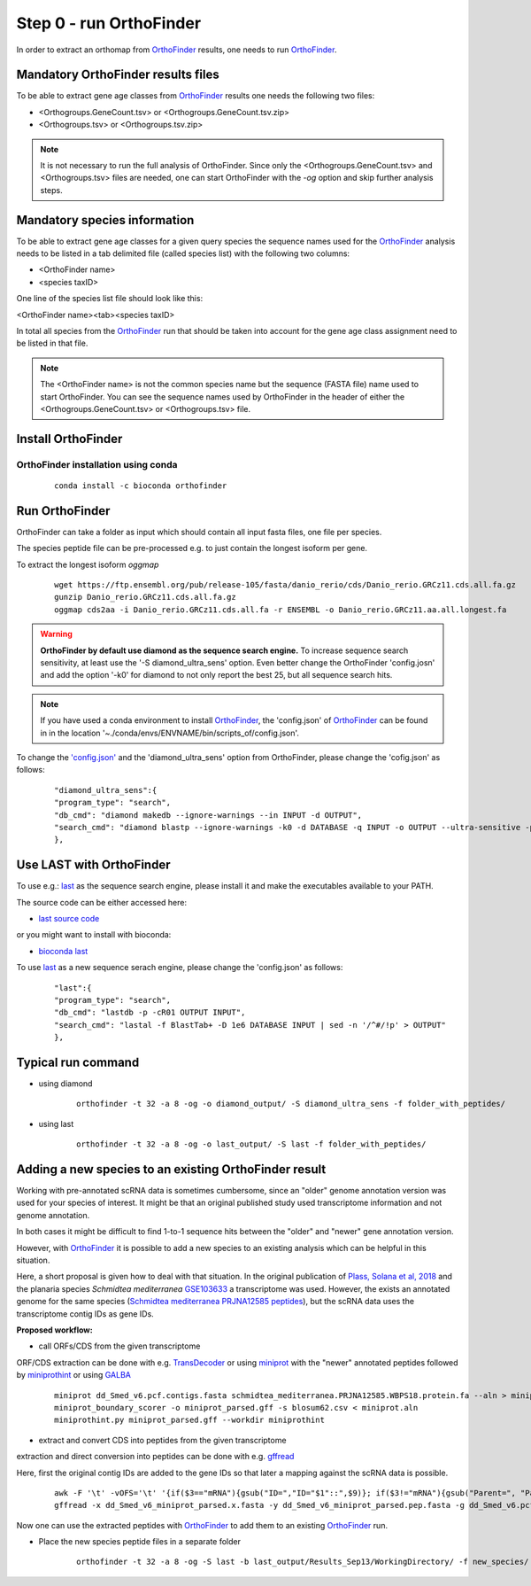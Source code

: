 .. _orthofinder:

Step 0 - run OrthoFinder
========================

In order to extract an orthomap from `OrthoFinder <https:https://github.com/davidemms/OrthoFinder>`_ results, one needs to run `OrthoFinder <https:https://github.com/davidemms/OrthoFinder>`_.

Mandatory OrthoFinder results files
-----------------------------------

To be able to extract gene age classes from `OrthoFinder <https:https://github.com/davidemms/OrthoFinder>`_ results one needs the following two files:

- <Orthogroups.GeneCount.tsv> or <Orthogroups.GeneCount.tsv.zip>
- <Orthogroups.tsv> or <Orthogroups.tsv.zip>

.. note::
   It is not necessary to run the full analysis of OrthoFinder. Since only the <Orthogroups.GeneCount.tsv> and <Orthogroups.tsv>
   files are needed, one can start OrthoFinder with the `-og` option and skip further analysis steps.

Mandatory species information
-----------------------------

To be able to extract gene age classes for a given query species the sequence names used for the `OrthoFinder <https:https://github.com/davidemms/OrthoFinder>`_
analysis needs to be listed in a tab delimited file (called species list) with the following two columns:

- <OrthoFinder name>
- <species taxID>

One line of the species list file should look like this:

<OrthoFinder name><tab><species taxID>

In total all species from the `OrthoFinder <https:https://github.com/davidemms/OrthoFinder>`_ run that should be taken
into account for the gene age class assignment need to be listed in that file.

.. note::
   The <OrthoFinder name> is not the common species name but the sequence (FASTA file) name used to start OrthoFinder.
   You can see the sequence names used by OrthoFinder in the header of either the <Orthogroups.GeneCount.tsv> or <Orthogroups.tsv> file.

Install OrthoFinder
-------------------

OrthoFinder installation using conda
^^^^^^^^^^^^^^^^^^^^^^^^^^^^^^^^^^^^

  ::

      conda install -c bioconda orthofinder

Run OrthoFinder
---------------

OrthoFinder can take a folder as input which should contain all input fasta files, one file per species.

The species peptide file can be pre-processed e.g. to just contain the longest isoform per gene.

To extract the longest isoform `oggmap`

  ::

      wget https://ftp.ensembl.org/pub/release-105/fasta/danio_rerio/cds/Danio_rerio.GRCz11.cds.all.fa.gz
      gunzip Danio_rerio.GRCz11.cds.all.fa.gz
      oggmap cds2aa -i Danio_rerio.GRCz11.cds.all.fa -r ENSEMBL -o Danio_rerio.GRCz11.aa.all.longest.fa

.. warning::
   **OrthoFinder by default use diamond as the sequence search engine.** To increase sequence search sensitivity, at least use the '-S diamond_ultra_sens' option.
   Even better change the OrthoFinder 'config.josn' and add the option '-k0' for diamond to not only report the best 25, but all sequence search hits.

.. note::
   If you have used a conda environment to install `OrthoFinder <https:https://github.com/davidemms/OrthoFinder>`_,
   the 'config.json' of `OrthoFinder <https:https://github.com/davidemms/OrthoFinder>`_
   can be found in in the location '~./conda/envs/ENVNAME/bin/scripts_of/config.json'.

To change the `'config.json' <https://raw.githubusercontent.com/davidemms/OrthoFinder/master/scripts_of/config.json>`_ and the 'diamond_ultra_sens' option from OrthoFinder, please change the 'cofig.json' as follows:

   ::

      "diamond_ultra_sens":{
      "program_type": "search",
      "db_cmd": "diamond makedb --ignore-warnings --in INPUT -d OUTPUT",
      "search_cmd": "diamond blastp --ignore-warnings -k0 -d DATABASE -q INPUT -o OUTPUT --ultra-sensitive -p 1 --quiet -e 0.001 --compress 1"
      },


Use LAST with OrthoFinder
-------------------------

To use e.g.: `last <https://gitlab.com/mcfrith/last>`_ as the sequence search engine, please install it and make the executables available to your PATH.

The source code can be either accessed here:

- `last source code <https://gitlab.com/mcfrith/last/-/tags>`_

or you might want to install with bioconda:

- `bioconda last <https://anaconda.org/bioconda/last>`_

To use `last <https://gitlab.com/mcfrith/last>`_ as a new sequence serach engine,
please change the 'config.json' as follows:

   ::

      "last":{
      "program_type": "search",
      "db_cmd": "lastdb -p -cR01 OUTPUT INPUT",
      "search_cmd": "lastal -f BlastTab+ -D 1e6 DATABASE INPUT | sed -n '/^#/!p' > OUTPUT"
      },


Typical run command
-------------------

- using diamond

   ::

      orthofinder -t 32 -a 8 -og -o diamond_output/ -S diamond_ultra_sens -f folder_with_peptides/


- using last

   ::

      orthofinder -t 32 -a 8 -og -o last_output/ -S last -f folder_with_peptides/


Adding a new species to an existing OrthoFinder result
------------------------------------------------------

Working with pre-annotated scRNA data is sometimes cumbersome, since an "older" genome annotation version
was used for your species of interest. It might be that an original published study used transcriptome information and
not genome annotation.

In both cases it might be difficult to find 1-to-1 sequence hits between the "older" and "newer" gene annotation version.

However, with `OrthoFinder <https:https://github.com/davidemms/OrthoFinder>`_ it is possible to add a new species to an existing analysis
which can be helpful in this situation.

Here, a short proposal is given how to deal with that situation.
In the original publication of `Plass, Solana et al, 2018 <https://doi.org/10.1126/science.aaq1723>`_
and the planaria species *Schmidtea mediterranea* `GSE103633 <https://www.ncbi.nlm.nih.gov/geo/query/acc.cgi?acc=GSE103633>`_
a transcriptome was used. However, the exists an annotated genome for the same species
(`Schmidtea mediterranea PRJNA12585 peptides <https://ftp.ebi.ac.uk/pub/databases/wormbase/parasite/releases/WBPS18/species/schmidtea_mediterranea/PRJNA12585/schmidtea_mediterranea.PRJNA12585.WBPS18.protein.fa.gz>`_), but the scRNA data uses
the transcriptome contig IDs as gene IDs.

**Proposed workflow:**

- call ORFs/CDS from the given transcriptome

ORF/CDS extraction can be done with e.g. `TransDecoder <https://github.com/TransDecoder/TransDecoder>`_ or
using `miniprot <https://github.com/lh3/miniprot>`_ with the "newer" annotated peptides followed by `miniprothint <https://github.com/tomasbruna/miniprothint>`_ or
using `GALBA <https://github.com/Gaius-Augustus/GALBA>`_

   ::

       miniprot dd_Smed_v6.pcf.contigs.fasta schmidtea_mediterranea.PRJNA12585.WBPS18.protein.fa --aln > miniprot.aln
       miniprot_boundary_scorer -o miniprot_parsed.gff -s blosum62.csv < miniprot.aln
       miniprothint.py miniprot_parsed.gff --workdir miniprothint


- extract and convert CDS into peptides from the given transcriptome

extraction and direct conversion into peptides can be done with e.g. `gffread <https://github.com/gpertea/gffread>`_

Here, first the original contig IDs are added to the gene IDs so that later a mapping against the scRNA data is possible.

   ::

       awk -F '\t' -vOFS='\t' '{if($3=="mRNA"){gsub("ID=","ID="$1"::",$9)}; if($3!="mRNA"){gsub("Parent=", "Parent="$1"::", $9)}; print $0}' miniprot_parsed.gff > miniprot_parsed_IDs.gff
       gffread -x dd_Smed_v6_miniprot_parsed.x.fasta -y dd_Smed_v6_miniprot_parsed.pep.fasta -g dd_Smed_v6.pcf.contigs.fasta miniprot_parsed_IDs.gff

Now one can use the extracted peptides with `OrthoFinder <https:https://github.com/davidemms/OrthoFinder>`_ to add them to an existing `OrthoFinder <https:https://github.com/davidemms/OrthoFinder>`_ run.

- Place the new species peptide files in a separate folder

   ::

       orthofinder -t 32 -a 8 -og -S last -b last_output/Results_Sep13/WorkingDirectory/ -f new_species/